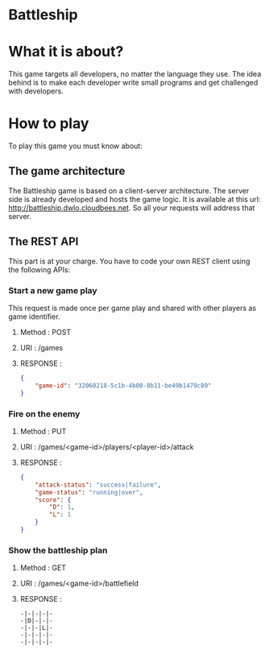 #+STARTUP: indent

* Battleship

* What it is about?
This game targets all developers, no  matter the language they use.
The idea behind is to make each developer write small programs and get challenged with developers.

* How to play
To play this game you must know about:

** The game architecture
The Battleship game is based on a client-server architecture.
The server side is already developed and hosts the game logic. It is available at this url:
[[http://battleship.dwlo.cloudbees.net]]. So all your requests will address that server.

** The REST API
This part is at your charge. You have to code your own REST client using the following APIs:

*** Start a new game play
This request is made once per game play and shared with other players as game identifier.
**** Method   : POST
**** URI      : /games
**** RESPONSE :
#+begin_src json
{
    "game-id": "32060218-5c1b-4b00-8b11-be49b1479c89"
}
#+end_src

*** Fire on the enemy
**** Method   : PUT
**** URI      : /games/<game-id>/players/<player-id>/attack
**** RESPONSE :
#+begin_src json
{
    "attack-status": "success|failure",
    "game-status": "running|over",
    "score": {
        "D": 1,
        "L": 1
    }
}
#+end_src
*** Show the battleship plan
**** Method   : GET
**** URI      : /games/<game-id>/battlefield
**** RESPONSE :
#+begin_src text
-|-|-|-|-
-|D|-|-|-
-|-|-|L|-
-|-|-|-|-
-|-|-|-|-
#+end_src
